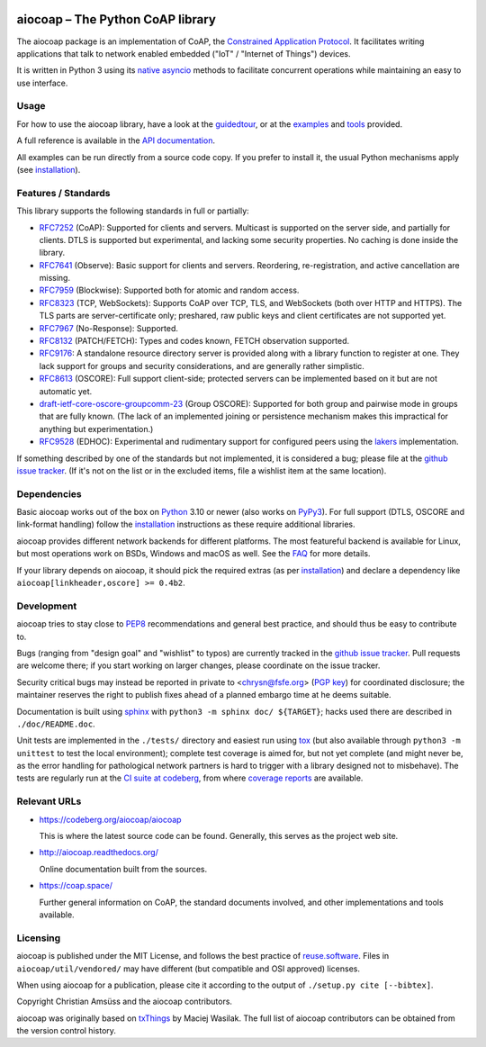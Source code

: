 .. meta::
  :copyright: SPDX-FileCopyrightText: Christian Amsüss and the aiocoap contributors
  :copyright: SPDX-License-Identifier: MIT

|documentation| |git sources on codeberg| |on PyPI| |CI status| |coverage report| |following OpenSSF Best Practices|


aiocoap – The Python CoAP library
=================================

The aiocoap package is an implementation of CoAP, the `Constrained Application
Protocol`_. It facilitates writing applications that talk to
network enabled embedded ("IoT" / "Internet of Things") devices.

It is written in Python 3 using its `native asyncio`_ methods to facilitate
concurrent operations while maintaining an easy to use interface.

.. _`Constrained Application Protocol`: http://coap.space/
.. _`native asyncio`: https://docs.python.org/3/library/asyncio

Usage
-----

For how to use the aiocoap library, have a look at the guidedtour_, or at
the examples_ and tools_ provided.

A full reference is available in the  `API documentation`_.

All examples can be run directly from a source code copy. If you prefer to
install it, the usual Python mechanisms apply (see installation_).

.. _`API documentation`: http://aiocoap.readthedocs.io/en/latest/api.html

Features / Standards
--------------------

This library supports the following standards in full or partially:

* RFC7252_ (CoAP): Supported for clients and servers. Multicast is supported on
  the server side, and partially for clients. DTLS is supported but experimental,
  and lacking some security properties. No caching is done inside the library.
* RFC7641_ (Observe): Basic support for clients and servers. Reordering,
  re-registration, and active cancellation are missing.
* RFC7959_ (Blockwise): Supported both for atomic and random access.
* RFC8323_ (TCP, WebSockets): Supports CoAP over TCP, TLS, and WebSockets (both
  over HTTP and HTTPS). The TLS parts are server-certificate only;
  preshared, raw public keys and client certificates are not supported yet.
* RFC7967_ (No-Response): Supported.
* RFC8132_ (PATCH/FETCH): Types and codes known, FETCH observation supported.
* RFC9176_: A standalone resource directory
  server is provided along with a library function to register at one. They
  lack support for groups and security considerations, and are generally rather
  simplistic.
* RFC8613_ (OSCORE): Full support client-side; protected servers can be
  implemented based on it but are not automatic yet.
* draft-ietf-core-oscore-groupcomm-23_ (Group OSCORE): Supported for both group
  and pairwise mode in groups that are fully known. (The lack of an implemented
  joining or persistence mechanism makes this impractical for anything but
  experimentation.)
* RFC9528_ (EDHOC): Experimental and rudimentary support for configured peers
  using the lakers_ implementation.

If something described by one of the standards but not implemented, it is
considered a bug; please file at the `github issue tracker`_. (If it's not on
the list or in the excluded items, file a wishlist item at the same location).

.. _RFC7252: https://tools.ietf.org/html/rfc7252
.. _RFC7641: https://tools.ietf.org/html/rfc7641
.. _RFC7959: https://tools.ietf.org/html/rfc7959
.. _RFC7967: https://tools.ietf.org/html/rfc7967
.. _RFC8132: https://tools.ietf.org/html/rfc8132
.. _RFC8323: https://tools.ietf.org/html/rfc8323
.. _RFC8613: https://tools.ietf.org/html/rfc8613
.. _RFC9176: https://tools.ietf.org/html/rfc9176
.. _RFC9528: https://tools.ietf.org/html/rfc9528
.. _draft-ietf-core-oscore-groupcomm-23: https://tools.ietf.org/html/draft-ietf-core-oscore-groupcomm-23
.. _lakers: https://pypi.org/project/lakers-python/

Dependencies
------------

Basic aiocoap works out of the box on Python_ 3.10 or newer (also works on
PyPy3_). For full support (DTLS, OSCORE and link-format handling) follow the
installation_ instructions as these require additional libraries.

aiocoap provides different network backends for different platforms. The most
featureful backend is available for Linux, but most operations work on BSDs,
Windows and macOS as well. See the FAQ_ for more details.

If your library depends on aiocoap, it should pick the required extras (as per
installation_) and declare a dependency like ``aiocoap[linkheader,oscore] >= 0.4b2``.

.. _Python: https://www.python.org/
.. _PyPy3: http://pypy.org/
.. _FAQ: http://aiocoap.readthedocs.io/en/latest/faq.html

Development
-----------

aiocoap tries to stay close to PEP8_ recommendations and general best practice,
and should thus be easy to contribute to.

Bugs (ranging from "design goal" and "wishlist" to typos) are currently tracked
in the `github issue tracker`_. Pull requests are welcome there; if you start
working on larger changes, please coordinate on the issue tracker.

Security critical bugs may instead be reported in private to <chrysn@fsfe.org>
(`PGP key`_) for coordinated disclosure; the maintainer reserves the right to
publish fixes ahead of a planned embargo time at he deems suitable.

Documentation is built using sphinx_ with ``python3 -m sphinx doc/ ${TARGET}``;
hacks used there are described in ``./doc/README.doc``.

Unit tests are implemented in the ``./tests/`` directory and easiest run using
tox_ (but also available through ``python3 -m unittest`` to test the local environment);
complete test coverage is aimed for, but not yet complete (and might never be,
as the error handling for pathological network partners is hard to trigger with
a library designed not to misbehave). The tests are regularly run at the `CI
suite at codeberg`_, from where `coverage reports`_ are available.

.. _PEP8: http://legacy.python.org/dev/peps/pep-0008/
.. _sphinx: http://sphinx-doc.org/
.. _`github issue tracker`: https://github.com/chrysn/aiocoap/issues
.. _`CI suite at codeberg`: https://ci.codeberg.org/repos/12879
.. _`coverage reports`: https://aiocoap.codeberg.page/aiocoap/coverage/
.. _tox: https://tox.readthedocs.io/
.. _`PGP key`: https://christian.amsuess.com/pgp

Relevant URLs
-------------

* https://codeberg.org/aiocoap/aiocoap

  This is where the latest source code can be found.
  Generally, this serves as the project web site.

* http://aiocoap.readthedocs.org/

  Online documentation built from the sources.

* https://coap.space/

  Further general information on CoAP, the standard documents involved, and
  other implementations and tools available.

Licensing
---------

aiocoap is published under the MIT License, and follows the best practice of `reuse.software`_.
Files in ``aiocoap/util/vendored/`` may have different (but compatible and OSI approved) licenses.

When using aiocoap for a publication, please cite it according to the output of
``./setup.py cite [--bibtex]``.

Copyright Christian Amsüss and the aiocoap contributors.

aiocoap was originally based on txThings_ by Maciej Wasilak.
The full list of aiocoap contributors can be obtained from the version control history.

.. Any filtering by a mailmap would apply, but no need to state that unless we do get a mailmap.

.. Links:

.. _guidedtour: http://aiocoap.readthedocs.io/en/latest/guidedtour.html
.. _examples: http://aiocoap.readthedocs.io/en/latest/examples.html
.. _tools: http://aiocoap.readthedocs.io/en/latest/tools.html
.. _installation: http://aiocoap.readthedocs.io/en/latest/installation.html
.. _reuse.software: https://reuse.software/
.. _txThings: https://github.com/siskin/txThings

.. Badges:

.. |documentation| image:: https://app.readthedocs.org/projects/aiocoap/badge/?version=latest
   :target: https://aiocoap.readthedocs.io/

.. |git sources on codeberg| image:: https://badgen.net/static/git/on%20codeberg
   :target: https://codeberg.org/aiocoap/aiocoap/

.. |on PyPI| image:: https://badgen.net/pypi/v/aiocoap
   :target: https://pypi.org/project/aiocoap/

.. The "?" at the end keeps the HTML renderer from recognizing it as an SVG, in
   which case it'd turn it into an <object>, which doesn't work on that site
   because of X-Frame-Options sent there.

.. |CI status| image:: https://ci.codeberg.org/api/badges/12879/status.svg?
   :target: https://ci.codeberg.org/repos/12879

.. |coverage report| image:: https://aiocoap.codeberg.page/aiocoap/badges/coverage.svg?
   :target: https://aiocoap.codeberg.page/aiocoap/coverage/

.. |following OpenSSF Best Practices| image:: https://www.bestpractices.dev/projects/10010/badge
   :target: https://www.bestpractices.dev/en/projects/10010
